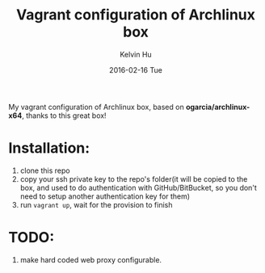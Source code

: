 #+TITLE:     Vagrant configuration of Archlinux box
#+AUTHOR:    Kelvin Hu
#+EMAIL:     ini.kelvin@gmail.com
#+DATE:      2016-02-16 Tue


My vagrant configuration of Archlinux box, based on *ogarcia/archlinux-x64*, thanks to this great box!

* Installation:

1. clone this repo
2. copy your ssh private key to the repo's folder(it will be copied to the box, and used to do authentication with GitHub/BitBucket, so you don't need to setup another authentication key for them)
3. run =vagrant up=, wait for the provision to finish

* TODO:

1. make hard coded web proxy configurable.
